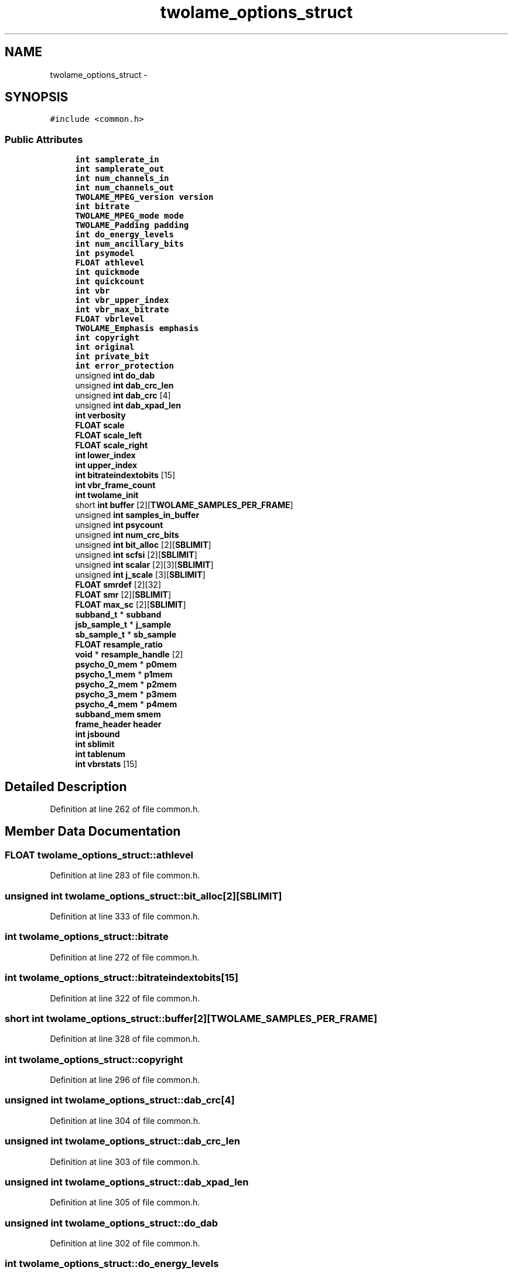 .TH "twolame_options_struct" 3 "Thu Apr 28 2016" "Audacity" \" -*- nroff -*-
.ad l
.nh
.SH NAME
twolame_options_struct \- 
.SH SYNOPSIS
.br
.PP
.PP
\fC#include <common\&.h>\fP
.SS "Public Attributes"

.in +1c
.ti -1c
.RI "\fBint\fP \fBsamplerate_in\fP"
.br
.ti -1c
.RI "\fBint\fP \fBsamplerate_out\fP"
.br
.ti -1c
.RI "\fBint\fP \fBnum_channels_in\fP"
.br
.ti -1c
.RI "\fBint\fP \fBnum_channels_out\fP"
.br
.ti -1c
.RI "\fBTWOLAME_MPEG_version\fP \fBversion\fP"
.br
.ti -1c
.RI "\fBint\fP \fBbitrate\fP"
.br
.ti -1c
.RI "\fBTWOLAME_MPEG_mode\fP \fBmode\fP"
.br
.ti -1c
.RI "\fBTWOLAME_Padding\fP \fBpadding\fP"
.br
.ti -1c
.RI "\fBint\fP \fBdo_energy_levels\fP"
.br
.ti -1c
.RI "\fBint\fP \fBnum_ancillary_bits\fP"
.br
.ti -1c
.RI "\fBint\fP \fBpsymodel\fP"
.br
.ti -1c
.RI "\fBFLOAT\fP \fBathlevel\fP"
.br
.ti -1c
.RI "\fBint\fP \fBquickmode\fP"
.br
.ti -1c
.RI "\fBint\fP \fBquickcount\fP"
.br
.ti -1c
.RI "\fBint\fP \fBvbr\fP"
.br
.ti -1c
.RI "\fBint\fP \fBvbr_upper_index\fP"
.br
.ti -1c
.RI "\fBint\fP \fBvbr_max_bitrate\fP"
.br
.ti -1c
.RI "\fBFLOAT\fP \fBvbrlevel\fP"
.br
.ti -1c
.RI "\fBTWOLAME_Emphasis\fP \fBemphasis\fP"
.br
.ti -1c
.RI "\fBint\fP \fBcopyright\fP"
.br
.ti -1c
.RI "\fBint\fP \fBoriginal\fP"
.br
.ti -1c
.RI "\fBint\fP \fBprivate_bit\fP"
.br
.ti -1c
.RI "\fBint\fP \fBerror_protection\fP"
.br
.ti -1c
.RI "unsigned \fBint\fP \fBdo_dab\fP"
.br
.ti -1c
.RI "unsigned \fBint\fP \fBdab_crc_len\fP"
.br
.ti -1c
.RI "unsigned \fBint\fP \fBdab_crc\fP [4]"
.br
.ti -1c
.RI "unsigned \fBint\fP \fBdab_xpad_len\fP"
.br
.ti -1c
.RI "\fBint\fP \fBverbosity\fP"
.br
.ti -1c
.RI "\fBFLOAT\fP \fBscale\fP"
.br
.ti -1c
.RI "\fBFLOAT\fP \fBscale_left\fP"
.br
.ti -1c
.RI "\fBFLOAT\fP \fBscale_right\fP"
.br
.ti -1c
.RI "\fBint\fP \fBlower_index\fP"
.br
.ti -1c
.RI "\fBint\fP \fBupper_index\fP"
.br
.ti -1c
.RI "\fBint\fP \fBbitrateindextobits\fP [15]"
.br
.ti -1c
.RI "\fBint\fP \fBvbr_frame_count\fP"
.br
.ti -1c
.RI "\fBint\fP \fBtwolame_init\fP"
.br
.ti -1c
.RI "short \fBint\fP \fBbuffer\fP [2][\fBTWOLAME_SAMPLES_PER_FRAME\fP]"
.br
.ti -1c
.RI "unsigned \fBint\fP \fBsamples_in_buffer\fP"
.br
.ti -1c
.RI "unsigned \fBint\fP \fBpsycount\fP"
.br
.ti -1c
.RI "unsigned \fBint\fP \fBnum_crc_bits\fP"
.br
.ti -1c
.RI "unsigned \fBint\fP \fBbit_alloc\fP [2][\fBSBLIMIT\fP]"
.br
.ti -1c
.RI "unsigned \fBint\fP \fBscfsi\fP [2][\fBSBLIMIT\fP]"
.br
.ti -1c
.RI "unsigned \fBint\fP \fBscalar\fP [2][3][\fBSBLIMIT\fP]"
.br
.ti -1c
.RI "unsigned \fBint\fP \fBj_scale\fP [3][\fBSBLIMIT\fP]"
.br
.ti -1c
.RI "\fBFLOAT\fP \fBsmrdef\fP [2][32]"
.br
.ti -1c
.RI "\fBFLOAT\fP \fBsmr\fP [2][\fBSBLIMIT\fP]"
.br
.ti -1c
.RI "\fBFLOAT\fP \fBmax_sc\fP [2][\fBSBLIMIT\fP]"
.br
.ti -1c
.RI "\fBsubband_t\fP * \fBsubband\fP"
.br
.ti -1c
.RI "\fBjsb_sample_t\fP * \fBj_sample\fP"
.br
.ti -1c
.RI "\fBsb_sample_t\fP * \fBsb_sample\fP"
.br
.ti -1c
.RI "\fBFLOAT\fP \fBresample_ratio\fP"
.br
.ti -1c
.RI "\fBvoid\fP * \fBresample_handle\fP [2]"
.br
.ti -1c
.RI "\fBpsycho_0_mem\fP * \fBp0mem\fP"
.br
.ti -1c
.RI "\fBpsycho_1_mem\fP * \fBp1mem\fP"
.br
.ti -1c
.RI "\fBpsycho_2_mem\fP * \fBp2mem\fP"
.br
.ti -1c
.RI "\fBpsycho_3_mem\fP * \fBp3mem\fP"
.br
.ti -1c
.RI "\fBpsycho_4_mem\fP * \fBp4mem\fP"
.br
.ti -1c
.RI "\fBsubband_mem\fP \fBsmem\fP"
.br
.ti -1c
.RI "\fBframe_header\fP \fBheader\fP"
.br
.ti -1c
.RI "\fBint\fP \fBjsbound\fP"
.br
.ti -1c
.RI "\fBint\fP \fBsblimit\fP"
.br
.ti -1c
.RI "\fBint\fP \fBtablenum\fP"
.br
.ti -1c
.RI "\fBint\fP \fBvbrstats\fP [15]"
.br
.in -1c
.SH "Detailed Description"
.PP 
Definition at line 262 of file common\&.h\&.
.SH "Member Data Documentation"
.PP 
.SS "\fBFLOAT\fP twolame_options_struct::athlevel"

.PP
Definition at line 283 of file common\&.h\&.
.SS "unsigned \fBint\fP twolame_options_struct::bit_alloc[2][\fBSBLIMIT\fP]"

.PP
Definition at line 333 of file common\&.h\&.
.SS "\fBint\fP twolame_options_struct::bitrate"

.PP
Definition at line 272 of file common\&.h\&.
.SS "\fBint\fP twolame_options_struct::bitrateindextobits[15]"

.PP
Definition at line 322 of file common\&.h\&.
.SS "short \fBint\fP twolame_options_struct::buffer[2][\fBTWOLAME_SAMPLES_PER_FRAME\fP]"

.PP
Definition at line 328 of file common\&.h\&.
.SS "\fBint\fP twolame_options_struct::copyright"

.PP
Definition at line 296 of file common\&.h\&.
.SS "unsigned \fBint\fP twolame_options_struct::dab_crc[4]"

.PP
Definition at line 304 of file common\&.h\&.
.SS "unsigned \fBint\fP twolame_options_struct::dab_crc_len"

.PP
Definition at line 303 of file common\&.h\&.
.SS "unsigned \fBint\fP twolame_options_struct::dab_xpad_len"

.PP
Definition at line 305 of file common\&.h\&.
.SS "unsigned \fBint\fP twolame_options_struct::do_dab"

.PP
Definition at line 302 of file common\&.h\&.
.SS "\fBint\fP twolame_options_struct::do_energy_levels"

.PP
Definition at line 277 of file common\&.h\&.
.SS "\fBTWOLAME_Emphasis\fP twolame_options_struct::emphasis"

.PP
Definition at line 295 of file common\&.h\&.
.SS "\fBint\fP twolame_options_struct::error_protection"

.PP
Definition at line 299 of file common\&.h\&.
.SS "\fBframe_header\fP twolame_options_struct::header"

.PP
Definition at line 364 of file common\&.h\&.
.SS "\fBjsb_sample_t\fP* twolame_options_struct::j_sample"

.PP
Definition at line 342 of file common\&.h\&.
.SS "unsigned \fBint\fP twolame_options_struct::j_scale[3][\fBSBLIMIT\fP]"

.PP
Definition at line 336 of file common\&.h\&.
.SS "\fBint\fP twolame_options_struct::jsbound"

.PP
Definition at line 365 of file common\&.h\&.
.SS "\fBint\fP twolame_options_struct::lower_index"

.PP
Definition at line 320 of file common\&.h\&.
.SS "\fBFLOAT\fP twolame_options_struct::max_sc[2][\fBSBLIMIT\fP]"

.PP
Definition at line 339 of file common\&.h\&.
.SS "\fBTWOLAME_MPEG_mode\fP twolame_options_struct::mode"

.PP
Definition at line 275 of file common\&.h\&.
.SS "\fBint\fP twolame_options_struct::num_ancillary_bits"

.PP
Definition at line 278 of file common\&.h\&.
.SS "\fBint\fP twolame_options_struct::num_channels_in"

.PP
Definition at line 267 of file common\&.h\&.
.SS "\fBint\fP twolame_options_struct::num_channels_out"

.PP
Definition at line 268 of file common\&.h\&.
.SS "unsigned \fBint\fP twolame_options_struct::num_crc_bits"

.PP
Definition at line 331 of file common\&.h\&.
.SS "\fBint\fP twolame_options_struct::original"

.PP
Definition at line 297 of file common\&.h\&.
.SS "\fBpsycho_0_mem\fP* twolame_options_struct::p0mem"

.PP
Definition at line 353 of file common\&.h\&.
.SS "\fBpsycho_1_mem\fP* twolame_options_struct::p1mem"

.PP
Definition at line 354 of file common\&.h\&.
.SS "\fBpsycho_2_mem\fP* twolame_options_struct::p2mem"

.PP
Definition at line 355 of file common\&.h\&.
.SS "\fBpsycho_3_mem\fP* twolame_options_struct::p3mem"

.PP
Definition at line 356 of file common\&.h\&.
.SS "\fBpsycho_4_mem\fP* twolame_options_struct::p4mem"

.PP
Definition at line 357 of file common\&.h\&.
.SS "\fBTWOLAME_Padding\fP twolame_options_struct::padding"

.PP
Definition at line 276 of file common\&.h\&.
.SS "\fBint\fP twolame_options_struct::private_bit"

.PP
Definition at line 298 of file common\&.h\&.
.SS "unsigned \fBint\fP twolame_options_struct::psycount"

.PP
Definition at line 330 of file common\&.h\&.
.SS "\fBint\fP twolame_options_struct::psymodel"

.PP
Definition at line 282 of file common\&.h\&.
.SS "\fBint\fP twolame_options_struct::quickcount"

.PP
Definition at line 285 of file common\&.h\&.
.SS "\fBint\fP twolame_options_struct::quickmode"

.PP
Definition at line 284 of file common\&.h\&.
.SS "\fBvoid\fP* twolame_options_struct::resample_handle[2]"

.PP
Definition at line 349 of file common\&.h\&.
.SS "\fBFLOAT\fP twolame_options_struct::resample_ratio"

.PP
Definition at line 348 of file common\&.h\&.
.SS "\fBint\fP twolame_options_struct::samplerate_in"

.PP
Definition at line 264 of file common\&.h\&.
.SS "\fBint\fP twolame_options_struct::samplerate_out"

.PP
Definition at line 266 of file common\&.h\&.
.SS "unsigned \fBint\fP twolame_options_struct::samples_in_buffer"

.PP
Definition at line 329 of file common\&.h\&.
.SS "\fBsb_sample_t\fP* twolame_options_struct::sb_sample"

.PP
Definition at line 343 of file common\&.h\&.
.SS "\fBint\fP twolame_options_struct::sblimit"

.PP
Definition at line 366 of file common\&.h\&.
.SS "unsigned \fBint\fP twolame_options_struct::scalar[2][3][\fBSBLIMIT\fP]"

.PP
Definition at line 335 of file common\&.h\&.
.SS "\fBFLOAT\fP twolame_options_struct::scale"

.PP
Definition at line 313 of file common\&.h\&.
.SS "\fBFLOAT\fP twolame_options_struct::scale_left"

.PP
Definition at line 314 of file common\&.h\&.
.SS "\fBFLOAT\fP twolame_options_struct::scale_right"

.PP
Definition at line 315 of file common\&.h\&.
.SS "unsigned \fBint\fP twolame_options_struct::scfsi[2][\fBSBLIMIT\fP]"

.PP
Definition at line 334 of file common\&.h\&.
.SS "\fBsubband_mem\fP twolame_options_struct::smem"

.PP
Definition at line 361 of file common\&.h\&.
.SS "\fBFLOAT\fP twolame_options_struct::smr[2][\fBSBLIMIT\fP]"

.PP
Definition at line 338 of file common\&.h\&.
.SS "\fBFLOAT\fP twolame_options_struct::smrdef[2][32]"

.PP
Definition at line 337 of file common\&.h\&.
.SS "\fBsubband_t\fP* twolame_options_struct::subband"

.PP
Definition at line 341 of file common\&.h\&.
.SS "\fBint\fP twolame_options_struct::tablenum"

.PP
Definition at line 367 of file common\&.h\&.
.SS "\fBint\fP twolame_options_struct::twolame_init"

.PP
Definition at line 327 of file common\&.h\&.
.SS "\fBint\fP twolame_options_struct::upper_index"

.PP
Definition at line 321 of file common\&.h\&.
.SS "\fBint\fP twolame_options_struct::vbr"

.PP
Definition at line 288 of file common\&.h\&.
.SS "\fBint\fP twolame_options_struct::vbr_frame_count"

.PP
Definition at line 323 of file common\&.h\&.
.SS "\fBint\fP twolame_options_struct::vbr_max_bitrate"

.PP
Definition at line 291 of file common\&.h\&.
.SS "\fBint\fP twolame_options_struct::vbr_upper_index"

.PP
Definition at line 289 of file common\&.h\&.
.SS "\fBFLOAT\fP twolame_options_struct::vbrlevel"

.PP
Definition at line 292 of file common\&.h\&.
.SS "\fBint\fP twolame_options_struct::vbrstats[15]"

.PP
Definition at line 369 of file common\&.h\&.
.SS "\fBint\fP twolame_options_struct::verbosity"

.PP
Definition at line 308 of file common\&.h\&.
.SS "\fBTWOLAME_MPEG_version\fP twolame_options_struct::version"

.PP
Definition at line 271 of file common\&.h\&.

.SH "Author"
.PP 
Generated automatically by Doxygen for Audacity from the source code\&.
